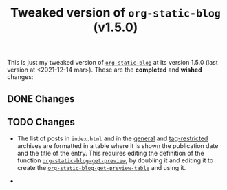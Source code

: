 #+TITLE: Tweaked version of =org-static-blog= (v1.5.0)

This is just my tweaked version of [[https://github.com/mikelRM/org-static-blog][=org-static-blog=]] at its version 1.5.0 (last
version at <2021-12-14 mar>). These are the *completed* and *wished* changes:

** DONE Changes
   

** TODO Changes
   
   - The list of posts in =index.html= and in the _general_ and _tag-restricted_
     archives are formatted in a table where it is shown the publication date
     and the title of the entry. This requires editing the definition of the
     function [[file:org-static-blog.el::defun org-static-blog-get-preview][~org-static-blog-get-preview~]], by doubling it and editing it to
     create the [[file:org-static-blog.el::defun org-static-blog-get-preview-table][~org-static-blog-get-preview-table~]] and using it.

   - 

